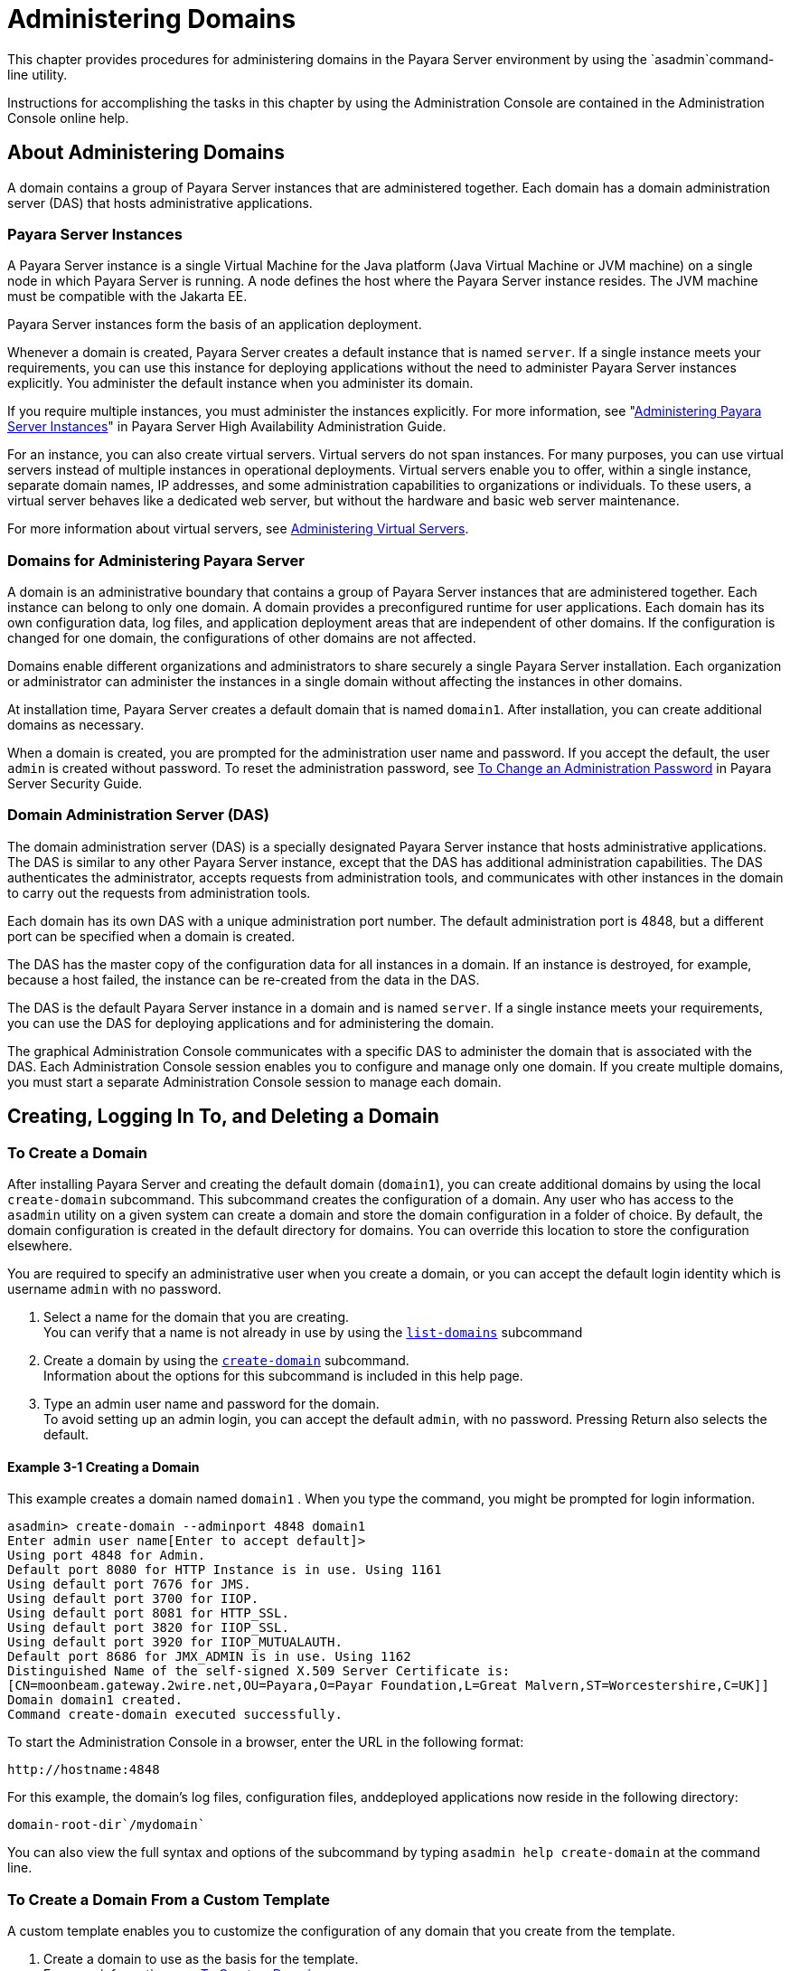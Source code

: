 [[administering-domains]]
= Administering Domains

This chapter provides procedures for administering domains in the Payara Server environment by using the `asadmin`command-line utility.

Instructions for accomplishing the tasks in this chapter by using the Administration Console are contained in the Administration Console online help.

[[about-administering-domains]]
== About Administering Domains

A domain contains a group of Payara Server instances that are administered together. Each domain has a domain administration server (DAS) that hosts administrative applications.

[[payara-server-instances]]
=== Payara Server Instances

A Payara Server instance is a single Virtual Machine for the Java platform (Java Virtual Machine or JVM machine) on a single node in which
Payara Server is running. A node defines the host where the Payara Server instance resides. The JVM machine must be compatible with the Jakarta EE.

Payara Server instances form the basis of an application deployment.

Whenever a domain is created, Payara Server creates a default instance that is named `server`. If a single instance meets your requirements,
you can use this instance for deploying applications without the need to administer Payara Server instances explicitly.
You administer the default instance when you administer its domain.

If you require multiple instances, you must administer the instances explicitly. For more information, see
"xref:docs:ha-administration-guide:instances.adoc#administering-payara-server-instances[Administering Payara Server Instances]" in
Payara Server High Availability Administration Guide.

For an instance, you can also create virtual servers. Virtual servers do not span instances. For many purposes, you can use virtual servers
instead of multiple instances in operational deployments. Virtual servers enable you to offer, within a single instance, separate domain
names, IP addresses, and some administration capabilities to organizations or individuals. To these users, a virtual server behaves
like a dedicated web server, but without the hardware and basic web server maintenance.

For more information about virtual servers, see xref:docs:administration-guide:http_https.adoc#administering-virtual-servers[Administering Virtual Servers].

[[domains-for-administering-payara-server]]
=== Domains for Administering Payara Server

A domain is an administrative boundary that contains a group of Payara Server instances that are administered together. Each instance
can belong to only one domain. A domain provides a preconfigured runtime for user applications. Each domain has its own configuration data, log
files, and application deployment areas that are independent of other domains. If the configuration is changed for one domain, the
configurations of other domains are not affected.

Domains enable different organizations and administrators to share securely a single Payara Server installation. Each organization or
administrator can administer the instances in a single domain without affecting the instances in other domains.

At installation time, Payara Server creates a default domain that is named `domain1`. After installation, you can create additional domains as necessary.

When a domain is created, you are prompted for the administration user name and password. If you accept the default, the user `admin` is
created without password. To reset the administration password,
see xref:docs:security-guide:system-security.adoc#to-change-an-administration-password[To Change an Administration Password] in Payara Server Security Guide.

[[domain-administration-server-das]]
=== Domain Administration Server (DAS)

The domain administration server (DAS) is a specially designated Payara Server instance that hosts administrative applications. The
DAS is similar to any other Payara Server instance, except that the DAS has additional administration capabilities. The DAS authenticates
the administrator, accepts requests from administration tools, and communicates with other instances in the domain to carry out the
requests from administration tools.

Each domain has its own DAS with a unique administration port number. The default administration port is 4848, but a different port can be
specified when a domain is created.

The DAS has the master copy of the configuration data for all instances in a domain. If an instance is destroyed, for example, because a host
failed, the instance can be re-created from the data in the DAS.

The DAS is the default Payara Server instance in a domain and is named `server`. If a single instance meets your requirements, you can
use the DAS for deploying applications and for administering the domain.

The graphical Administration Console communicates with a specific DAS to administer the domain that is associated with the DAS. Each
Administration Console session enables you to configure and manage only one domain. If you create multiple domains, you must start a separate
Administration Console session to manage each domain.

[[creating-logging-in-to-and-deleting-a-domain]]
== Creating, Logging In To, and Deleting a Domain

[[to-create-a-domain]]
=== To Create a Domain

After installing Payara Server and creating the default domain (`domain1`), you can create additional domains by using the local
`create-domain` subcommand. This subcommand creates the configuration of a domain. Any user who has access to the `asadmin` utility on a given
system can create a domain and store the domain configuration in a folder of choice. By default, the domain configuration is created in the
default directory for domains. You can override this location to store the configuration elsewhere.

You are required to specify an administrative user when you create a domain, or you can accept the default login identity which is username
`admin` with no password.

. Select a name for the domain that you are creating. +
You can verify that a name is not already in use by using the xref:docs:reference-manual:list-domains.adoc[`list-domains`] subcommand
. Create a domain by using the xref:docs:reference-manual:create-domain.adoc[`create-domain`] subcommand. +
Information about the options for this subcommand is included in this help page.
. Type an admin user name and password for the domain. +
To avoid setting up an admin login, you can accept the default `admin`, with no password. Pressing Return also selects the default.

[[example-to-create-a-domain]]
==== Example 3-1 Creating a Domain

This example creates a domain named `domain1` . When you type the command, you might be prompted for login information.

[source,shell]
----
asadmin> create-domain --adminport 4848 domain1
Enter admin user name[Enter to accept default]>
Using port 4848 for Admin.
Default port 8080 for HTTP Instance is in use. Using 1161
Using default port 7676 for JMS.
Using default port 3700 for IIOP.
Using default port 8081 for HTTP_SSL.
Using default port 3820 for IIOP_SSL.
Using default port 3920 for IIOP_MUTUALAUTH.
Default port 8686 for JMX_ADMIN is in use. Using 1162
Distinguished Name of the self-signed X.509 Server Certificate is:
[CN=moonbeam.gateway.2wire.net,OU=Payara,O=Payar Foundation,L=Great Malvern,ST=Worcestershire,C=UK]]
Domain domain1 created.
Command create-domain executed successfully.
----

To start the Administration Console in a browser, enter the URL in the following format:

[source,text]
----
http://hostname:4848
----

For this example, the domain's log files, configuration files, anddeployed applications now reside in the following directory:

[source,text]
----
domain-root-dir`/mydomain`
----

You can also view the full syntax and options of the subcommand by typing `asadmin help create-domain` at the command line.

[[to-create-a-domain-from-a-custom-template]]
=== To Create a Domain From a Custom Template

A custom template enables you to customize the configuration of any domain that you create from the template.

. Create a domain to use as the basis for the template. +
For more information, see xref:docs:administration-guide:domains.adoc#to-create-a-domain[To Create a Domain].
. Use the `asadmin` utility or the Administration Console to configure the domain. +
Your configuration changes will be included in the template that you create from the domain.
. Copy the domain's `domain.xml` file under a new name to the as-install`/lib/templates` directory. +
A domain's `domain.xml` file is located in the domain-dir`/config` directory.
. In a plain text editor, edit the file that you copied to replace with tokens values that are to be substituted when a domain is created. +
Each token is identified as `token-name` where token-name is one of the following names:
`ADMIN_PORT`::
  Represents the port number of the HTTP port or the HTTPS port for administration. This token is replaced with one of the following
  values in the command to create a domain from the template: +
  * The value of the `--adminport` option
  * The value of the `domain.adminPort` property
`CONFIG_MODEL_NAME`::
  Represents the name of the configuration that is created for the domain that is being created. This token is replaced with the string `server-config`.
`DOMAIN_NAME`::
  Represents the name of the domain that is being created. This token is replaced with the operand of `create-domain` subcommand.
`HOST_NAME`::
  Represents the name of the host on which the domain is being created. This token is replaced with the fully qualified host name of the host
  where the domain is being created.
`HTTP_PORT`::
  Represents the port number of the port that is used to listen for HTTP requests. This token is replaced with one of the following values in
  the command to create a domain from the template: +
  * The value of the `--instanceport` option
  * A value that the `create-domain` subcommand calculates from the value of the `--portbase` option
  * The value of the `domain.instancePort` property
`HTTP_SSL_PORT`::
  Represents the port number of the port that is used to listen for secure HTTP requests. This token is replaced with one of the following
  values in the command to create a domain from the template: +
  * A value that the `create-domain` subcommand calculates from the value of the `--portbase` option
  * The value of the `http.ssl.port` property
`JAVA_DEBUGGER_PORT`::
  Represents the port number of the port that is used for connections to the
  http://docs.oracle.com/javase/8/docs/technotes/guides/jpda/architecture.html[Java Platform Debugger Architecture (JPDA)] debugger. This token is
  replaced with one of the following values in the command to create a domain from the template: +
  * A value that the `create-domain` subcommand calculates from the value of the `--portbase` option
  * The value of the `java.debugger.port` property
`JMS_PROVIDER_PORT`::
  Represents the port number for the Java Message Service provider. This token is replaced with one of the following values in the command to
  create a domain from the template: +
  * A value that the `create-domain` subcommand calculates from the value of the `--portbase` option
  * The value of the `jms.port` property
`JMX_SYSTEM_CONNECTOR_PORT`::
  Represents the port number on which the JMX connector listens. This token is replaced with one of the following values in the command to
  create a domain from the template: +
  * A value that the `create-domain` subcommand calculates from the value of the `--portbase` option
  * The value of the `domain.jmxPort` property
`ORB_LISTENER_PORT`::
  Represents the port number of the port that is used for IIOP connections. This token is replaced with one of the following values
  in the command to create a domain from the template: +
  * A value that the `create-domain` subcommand calculates from the value of the `--portbase` option
  * The value of the `orb.listener.port` property
`ORB_MUTUALAUTH_PORT`::
  Represents the port number of the port that is used for secure IIOP connections with client authentication. This token is replaced with
  one of the following values in the command to create a domain from the template: +
  * A value that the `create-domain` subcommand calculates from the value of the `--portbase` option
  * The value of the `orb.mutualauth.port` property
`ORB_SSL_PORT`::
  Represents the port number of the port that is used for secure IIOP connections. This token is replaced with one of the following values
  in the command to create a domain from the template: +
  * A value that the `create-domain` subcommand calculates from the value of the `--portbase` option
  * The value of the `orb.ssl.port` property
`OSGI_SHELL_TELNET_PORT`::
  Represents the port number of the port that is used for connections to the
  http://felix.apache.org/documentation/subprojects/apache-felix-remote-shell.html[Apache Felix Remote Shell] . This shell uses the Felix shell service to
  interact with the OSGi module management subsystem. This token is replaced with one of the following values in the command to create a
  domain from the template: +
  * A value that the `create-domain` subcommand calculates from the value of the `--portbase` option
  * The value of the `osgi.shell.telnet.port` property
`SERVER_ID`::
  Represents the name of the DAS for the domain that is being created. This token is replaced with the string `server`. +
. Create the domain that you want to be based on a custom template. +
In the command to create the domain, pass the name of file that you edited in the previous step as the `--template` option of the
xref:docs:reference-manual:create-domain.adoc[`create-domain`] subcommand.
. Before starting the domain, verify that the domain's `domain.xml` file is valid. +
Use the xref:docs:reference-manual:verify-domain-xml.adoc[`verify-domain-xml`] subcommand for this purpose. +
Information about the options for this subcommand is included in the subcommand's help page.

TIP: For information about how these tokens are used in the default template, examine the `as-install/lib/templates/domain.xml` file.

*See Also*

* xref:docs:administration-guide:domains.adoc#to-create-a-domain[`To Create a Domain`]
* xref:docs:reference-manual:create-domain.adoc[`create-domain`]
* xref:docs:reference-manual:verify-domain-xml.adoc[`verify-domain-xml`]

You can also view the full syntax and options of the subcommands by typing the following commands at the command line.

* `asadmin help create-domain`
* `asadmin help verify-domain-xml`

[[to-list-domains]]
=== To List Domains

Use the `list-domains` subcommand to display a list of domains and their statuses. If the domain directory is not specified, the contents of the
domain-root-dir, the default for which is as-install`/domains`, is listed. If there is more than one domain, the domain name must be specified.

To list domains that were created in other directories, specify the `--domaindir` option.

List domains by using the xref:docs:reference-manual:list-domains.adoc[`list-domains`] subcommand.

[[example-to-list-domains]]
==== Example 3-2 Listing Domains

This example lists the domains in the default domain root directory:

[source,shell]
----
asadmin> list-domains
Name: domain1 Status: Running
Name: domain4 Status: Not Running
Name: domain6 Status: Not Running
Command list-domains executed successfully.
----

You can also view the full syntax and options of the subcommand by typing `asadmin help list-domain` at the command line.

[[to-log-in-to-a-domain]]
=== To Log In to a Domain

All remote subcommands require that credentials be specified in terms of an administration user name and its password. By default, the domain is
created with an identity that allows an `asadmin` user to perform administrative operations when no identity is explicitly or implicitly specified.

The default identity is in the form of a user whose name is `admin` and has no password. If you specify no user name on the command line or on
prompt, and specify no password in the `--passwordfile` option or on prompt, and you have never logged in to a domain using either the
`login` subcommand or the `create-domain` subcommand with the `--savelogin` option, then the `asadmin` utility will attempt to perform
a given administrative operation without specifying any identity.

A server (domain) allows administrative operations to be run using this default identity if the following conditions are true:

* The server (domain) uses file realm for authentication of administrative users. +
If this condition is not true, you will need to specify the user name and password.
* The file realm has one and only one user (what the user name is does not matter). +
If this condition is not true, you will also need to specify the user name.
* That one user has no password. +
If this condition is not true, you will need to specify the password.

By default, all of these conditions are true, unless you have created the domain with a specific user name and password. Thus, by default, the
only administrative user is `admin` with no password.

Use the `login` subcommand in local mode to authenticate yourself (log in to) a specific domain. After such login, you do not need to specify
the administration user or password for subsequent operations on the domain. The `login` subcommand can only be used to specify the
administration password. For other passwords that remote subcommands require, use the `--passwordfile` option, or specify the password at the
command prompt. You are always prompted for the administration user name and password.

There is no logout subcommand. If you want to log in to another domain, invoke `asadmin login` with new values for `--host` and `--port`.

. Determine the name of the domain that you are logging in to. +
To list the existing domains:
+
[source,shell]
----
asadmin list-domains
----
. Log in to the domain by using the xref:docs:administration-guide:asadmin-subcommands.adoc#domain-subcommands[`login`] command.

[[example-to-log-in-to-a-domain]]
==== Example 3-3 Logging In To a Domain on a Remote Machine

This example logs into a domain located on another machine. Options are specified before the `login` subcommand.

[source,shell]
----
asadmin> --host foo --port 8282 login
Please enter the admin user name>admin Please enter the admin password> 
Trying to authenticate for administration of server at host [foo] and port [8282] ... 
Login information relevant to admin user name [admin] 
for host [foo] and admin port [8282] stored at [/.asadminpass] successfully. 
Make sure that this file remains protected. Information stored in this
file will be used by asadmin commands to manage associated domain.
----

[[example-to-log-in-to-a-domain-default-port]]
==== Example 3-4 Logging In to a Domain on the Default Port of Localhost

This example logs into a domain on `myhost` on the default port. Options are specified before the login subcommand.

[source,shell]
----
asadmin> --host myhost login 
Please enter the admin user name>admin
Please enter the admin password> 
Trying to authenticate for administration of server at host [myhost] and port [4848] ... 
An entry for login exists for host [myhost] and port [4848], probably from 
an earlier login operation. 
Do you want to overwrite this entry (y/n)?y 
Login information relevant to admin user name [admin] for host [myhost] 
and admin port [4848] stored at [/home/joe/.asadminpass] successfully. 
Make sure that this file remains protected. Information stored in this file will be used by 
asadmin commands to manage associated domain.
----

You can also view the full syntax and options of the subcommand by typing `asadmin help login` at the command line. For additional
information about passwords, see xref:docs:security-guide:system-security.adoc#administering-passwords[Administering Passwords] in Payara Server Security Guide.

[[to-delete-a-domain]]
=== To Delete a Domain

Use the `delete-domain` subcommand to delete an existing domain from a server. Only the root user or the operating system user who is
authorized to administer the domain can run this subcommand.

*Before You Begin*

A domain must be stopped before it can be deleted.

. List domains by using the xref:docs:reference-manual:list-domains.adoc[`list-domains`] subcommand.
. If necessary, notify domain users that the domain is being deleted.
. Ensure that the domain you want to delete is stopped. +
If needed, see xref:administration-guide:domains.adoc#to-stop-a-domain[To Stop a Domain].
. Delete the domain by using the xref:reference-manual:delete-domain.adoc[`delete-domain`] subcommand.

[[example-to-delete-a-domain]]
==== Example 3-5 Deleting a Domain

This example deletes a domain named `domain1` from the location specified.

[source,shell]
----
asadmin> delete-domain --domaindir ..\domains domain1
Domain domain1 deleted.
Command delete-domain executed successfully.
----

You can also view the full syntax and options of the subcommand by typing `asadmin help delete-domain` at the command line.

[[starting-and-stopping-a-domain]]
== Starting and Stopping a Domain

[[to-start-a-domain]]
=== To Start a Domain

When you start a domain or server, the domain administration server (DAS) is started. After startup, the DAS runs constantly, listening for
and accepting requests.

If the domain directory is not specified, the domain in the default domain root directory is started. If there are two or more domains, the
`domain_name` operand must be specified. Each domain must be started separately.

This subcommand is supported in local mode only.

Start a domain by using the xref:docs:reference-manual:start-domain.adoc[`start-domain`] subcommand.

[[example-to-start-a-domain]]
==== Example 3-6 Starting a Domain

This example starts `domain2` in the default domain directory.

[source,shell]
----
asadmin> start-domain domain2
----

If there is only one domain, you can omit the domain name. If you do not include the password, you might be prompted to supply it.

[source,shell]
----
Name of the domain started: [domain1] and its location: 
[C:\prelude\v3_prelude_release\distributions\web\target\glassfish
domains\domain1].
Admin port for the domain: [4848].
----

You can also view the full syntax and options of the subcommand by typing `asadmin help start-domain` at the command line.

[[to-stop-a-domain]]
=== To Stop a Domain

Stopping a domain or server shuts down its domain administration server (DAS). When stopping a domain, the DAS stops accepting new connections
and then waits for all outstanding connections to complete. This shutdown process takes a few seconds. While the domain is stopped, the
Administration Console and most of the `asadmin` subcommands cannot be used. This subcommand is particularly useful in stopping a runaway
server. For more controlled situations, you can use the xref:docs:reference-manual:restart-domain.adoc[`restart-domain`] subcommand.


. If necessary, notify users that you are going to stop the domain.
. Stop the domain by using the xref:docs:reference-manual:stop-domain.adoc[`stop-domain`] subcommand.

[[example-to-stop-a-domain]]
==== Example 3-7 Stopping a Domain (or Server)

This example stops `domain1` in the default directory, where `domain1` is the only domain present in the directory.

[source,shell]
----
asadmin> stop-domain
Waiting for the domain to stop ...........
Command stop-domain executed successfully.
----

You can also view the full syntax and options of the subcommand by typing `asadmin help stop-domain` at the command line.

[[to-restart-a-domain]]
=== To Restart a Domain

Use the `restart-domain` subcommand in remote mode to restart the Domain Administration Server (DAS) of the specified host. When restarting a
domain, the DAS stops accepting new connections and then waits for all outstanding connections to complete. This shutdown process takes a few
seconds. Until the domain has restarted, the Administration Console and most of the `asadmin` subcommands cannot be used.

This subcommand is particularly useful for environments where the server machine is secured and difficult to get to. With the right credentials,
you can restart the server from a remote location as well as from the same machine.

If the server will not restart, use the xref:docs:reference-manual:stop-domain.adoc[`stop-domain`]
subcommand followed by the xref:docs:reference-manual:start-domain.adoc[`start-domain`] subcommand.

. Ensure that the server is running. +
Remote subcommands require a running server.
. Restart the domain by using the xref:docs:reference-manual:restart-domain.adoc[`restart-domain`] subcommand.

[[example-to-restart-a-domain]]
==== Example 3-8 Restarting a Domain (or Server)

This example restarts `mydoimain4` in the default directory.

[source,shell]
----
asadmin> restart-domain mydomain4
Waiting for the domain to restart ...........
Command restart-domain executed successfully.
----

[[example-to-restart-a-domain-in-browser]]
==== Example 3-9 Restarting a Domain in a Browser

This example invokes the `restart-domain` subcommand in a browser.

[source,text]
----
http://yourhost:4848/__asadmin/restart-domain
----

You can also view the full syntax and options of the subcommand by typing `asadmin help restart-domain` at the command line.

[[configuring-a-das-or-a-payara-server-instance-for-automatic-restart]]
== Configuring a DAS or a Payara Server Instance for Automatic Restart

Use the `create-service` subcommand in local mode to configure your system to automatically restart a domain administration server (DAS) or
a Payara Server instance. Payara Server enables you to configure a DAS or an instance for automatic restart on the following operating systems:

* Windows
* Linux
* Oracle Solaris

To ensure that automatic restart functions correctly on Windows, you must prevent service shutdown when a user logs out.

[[to-configure-a-das-or-an-instance-for-automatic-restart-on-windows]]
=== To Configure a DAS or an Instance for Automatic Restart on Windows

On Windows systems, the `create-service` subcommand creates a Windows service to represent the DAS or instance. The service is created in the
disabled state. After this subcommand creates the service, you must use the Windows Services Manager or the Windows Services Wrapper to start,
stop, uninstall, or install the service. To administer the service from the Windows command line, use the `sc.exe` tool.

This subcommand must be run as the OS-level administrator user.

. Create the service by using the xref:docs:reference-manual:create-service.adoc[`create-service`] subcommand.
. After the service is created, start the service by using the Windows Services Manager or the Windows Services Wrapper. +
For example, to start the service for the default domain by using the `sc.exe` tool, type:
+
[source,shell]
----
C:\> sc start domain1
----

If you are using the `sc.exe` tool to administer the service, use the
tool as follows:

* To obtain information about the service, use the `sc query` command.
* To stop the service, use the `sc stop` command.
* To uninstall the service, use the `sc delete` command.

[[example-to-configure-a-das-or-an-instance-for-automatic-restart-on-windows]]
==== Example 3-10 Creating a Service to Restart a DAS Automatically on Windows

This example creates a service for the default domain on a system that is running Windows.
////
TODO - Check If create-service gives "Display Name of the service:domain1 GlassFish Servers"
////
[source,shell]
----
asadmin> create-service
Found the Windows Service and successfully uninstalled it.
The Windows Service was created successfully.  It is ready to be started.  Here are 
the details:
ID of the service: domain1
Display Name of the service:domain1 GlassFish Server
Domain Directory: C:\glassfishv3\glassfish\domains\domain1
Configuration file for Windows Services Wrapper: C:\glassfishv3\glassfish\domains\
domain1\bin\domain1Service.xml
The service can be controlled using the Windows Services Manager or you can use the
Windows Services Wrapper instead:
Start Command:  C:\glassfishv3\glassfish\domains\domain1\bin\domain1Service.exe  start
Stop Command:   C:\glassfishv3\glassfish\domains\domain1\bin\domain1Service.exe  stop
Uninstall Command:  C:\glassfishv3\glassfish\domains\domain1\bin\domain1Service.exe
uninstall
Install Command:  C:\glassfishv3\glassfish\domains\domain1\bin\domain1Service.exe
install

This message is also available in a file named PlatformServices.log in the domain's 
root directory
Command create-service executed successfully.
----

[[example-query-the-service-for-automatic-restart-on-windows]]
==== Example 3-11 Querying the Service to Restart a DAS Automatically on Windows

This obtains information about the service for the default domain on a system that is running Windows.

[source,shell]
----
C:\> sc query domain1

SERVICE_NAME: domain1
        TYPE               : 10  WIN32_OWN_PROCESS
        STATE              : 1  STOPPED
        WIN32_EXIT_CODE    : 1077  (0x435)
        SERVICE_EXIT_CODE  : 0  (0x0)
        CHECKPOINT         : 0x0
        WAIT_HINT          : 0x0
----

[[to-configure-a-das-or-an-instance-for-automatic-restart-on-linux]]
=== To Configure a DAS or an Instance for Automatic Restart on Linux

On Linux systems, the `create-service` subcommand creates a System-V-style initialization script
`/etc/init.d/GlassFish_`domain-or-instance-name and installs a link to this script in any `/etc/rc`N`.d` directory that is present, where N is
`0`, `1`, `2`, `3`, `4`, `5`, `6`, and `S`. After this subcommand creates the script, you must use this script to start, stop, or restart
the domain or instance.

The script automatically restarts the domain or instance only during a reboot. If the domain or instance is stopped, but the host remains
running, the domain or instance is not restarted automatically. To restart the domain or instance, you must run the script manually.

You might no longer require the domain or instance to be automatically restarted during a reboot. In this situation, use the operating system
to delete the initialization script and the link to the script that the `create-service` subcommand creates.

The `create-service` subcommand must be run as the OS-level root user.

Create the service by using the xref:docs:reference-manual:create-service.adoc[`create-service`] subcommand.

[[example-to-configure-a-das-or-an-instance-for-automatic-restart-on-linux]]
==== Example 3-12 Creating a Service to Restart a DAS Automatically on Linux

This example creates a service for the default domain on a system that is running Linux.

[source,shell]
----
asadmin> create-service
Found the Linux Service and successfully uninstalled it.
The Service was created successfully. Here are the details:
Name of the service:domain1
Type of the service:Domain
Configuration location of the service:/etc/init.d/GlassFish_domain1
User account that will run the service: root
You have created the service but you need to start it yourself.
Here are the most typical Linux commands of interest:

* /etc/init.d/GlassFish_domain1 start
* /etc/init.d/GlassFish_domain1 stop
* /etc/init.d/GlassFish_domain1 restart

For your convenience this message has also been saved to this file: 
/export/glassfish3/glassfish/domains/domain1/PlatformServices.log
Command create-service executed successfully.
----

[[to-configure-a-das-or-an-instance-for-automatic-restart-on-oracle-solaris]]
=== To Configure a DAS or an Instance for Automatic Restart on Oracle Solaris

On Oracle Solaris systems, the `create-service` subcommand creates an Oracle Solaris Service Management Facility (SMF) service that restarts a
DAS or an instance. The service grants to the process the privileges of the user that runs the process. When you create an SMF service, the
default user is the superuser. If you require a different user to run the process, specify the user in `method_credential`.

If your process is to bind to a privileged port of Oracle Solaris, the process requires the `net_privaddr` privilege. The privileged ports of
the Oracle Solaris operating system have port numbers less than 1024.

To determine if a user has the `net_privaddr` privilege, log in as that user and type the command `ppriv -l | grep net_privaddr`.

After you create and enable the SMF service, if the domain or instance is stopped, SMF restarts it.

*Before You Begin*

To run the `create-service` subcommand, you must have `solaris.smf.*` authorization. For information about how to set the authorizations, see
the http://www.oracle.com/pls/topic/lookup?ctx=E18752&id=REFMAN1Museradd-1m[`useradd] man page and the
http://www.oracle.com/pls/topic/lookup?ctx=E18752&id=REFMAN1Musermod-1m[`usermod`] man page. You must also have write permission in the directory tree:
`/var/svc/manifest/application/SUNWappserver`. Usually, the superuser has both of these permissions. Additionally, Oracle Solaris
administration commands such as http://www.oracle.com/pls/topic/lookup?ctx=E18752&id=REFMAN1Msvccfg-1m[`svccfg`],
http://www.oracle.com/pls/topic/lookup?ctx=E18752&id=REFMAN1svcs-1[`svcs`], and
http://www.oracle.com/pls/topic/lookup?ctx=E18752&id=REFMAN1auths-1[`auths`] must be available in the PATH.

If a particular Payara Server domain or instance should not have default user privileges, modify the manifest of the service and reimport the service.

. Create the service by using the xref:docs:reference-manual:create-service.adoc[`create-service`] subcommand.
. After the service is created, enable the service by using the `svacdm enable` command. +
For example, to enable the SMF service for the default domain, type:
+
[source,shell]
----
svacdm enable /appserver/domains/domain1
----

[[example-to-configure-a-das-or-an-instance-for-automatic-restart-on-oracle-solaris]]
==== Example  3-13 Creating a Service to Restart a Domain Automatically on Oracle Solaris

This example creates a service for the default domain on a system that is running Oracle Solaris.

[source,shell]
----
asadmin> create-service
The Service was created successfully. Here are the details:
Name of the service:application/GlassFish/domain1
Type of the service:Domain
Configuration location of the service:/home/gfuser/glassfish-installations
/glassfishv3/glassfish/domains
Manifest file location on the system:/var/svc/manifest/application
/GlassFish/domain1_home_gfuser_glassfish-installations_glassfishv3
_glassfish_domains/Domain-service-smf.xml.
You have created the service but you need to start it yourself.
Here are the most typical Solaris commands of interest:
* /usr/bin/svcs -a | grep domain1 // status
* /usr/sbin/svcadm enable domain1 // start
* /usr/sbin/svcadm disable domain1 // stop
* /usr/sbin/svccfg delete domain1 // uninstall
Command create-service executed successfully
----

For information about administering the service, see the following Oracle Solaris documentation:

* http://www.oracle.com/pls/topic/lookup?ctx=E18752&id=SYSADV1hbrunlevels-25516[Managing Services (Overview)] in System Administration Guide: Basic Administration
* http://www.oracle.com/pls/topic/lookup?ctx=E18752&id=SYSADV1faauf[Managing Services (Tasks)] in System Administration Guide: Basic Administration
* http://www.oracle.com/pls/topic/lookup?ctx=E18752&id=REFMAN1auths-1[`auths`]
* http://www.oracle.com/pls/topic/lookup?ctx=E18752&id=REFMAN1svcs-1[`svcs`]
* http://www.oracle.com/pls/topic/lookup?ctx=E18752&id=REFMAN1Msvcadm-1m[`svcadm`]
* http://www.oracle.com/pls/topic/lookup?ctx=E18752&id=REFMAN1Msvccfg-1m[`svccfg`]
* http://www.oracle.com/pls/topic/lookup?ctx=E18752&id=REFMAN1Museradd-1m[`useradd`]
* http://www.oracle.com/pls/topic/lookup?ctx=E18752&id=REFMAN1Musermod-1m[`usermod`]
* http://www.oracle.com/pls/topic/lookup?ctx=E18752&id=REFMAN5rbac-5[`rbac`]
* http://www.oracle.com/pls/topic/lookup?ctx=E18752&id=REFMAN5smf-security-5[`smf_security`]

[[to-prevent-service-shutdown-when-a-user-logs-out-on-windows]]
=== To Prevent Service Shutdown When a User Logs Out on Windows

By default, the Java Virtual Machine (VM) receives signals from Windows that indicate that Windows is shutting down, or that a user is logging
out of Windows, which causes the system to shut itself down cleanly. This behavior causes the Payara Server service to shut down. To
prevent the service from shutting down when a user logs out, you must set the `-Xrs` Java VM option.

. Ensure that the DAS is running.
. Set the `-Xrs` Java VM option for the DAS. +
Use the xref:docs:reference-manual:create-jvm-options.adoc[`create-jvm-options`] subcommand for this purpose.
+
[source,shell]
----
asadmin> create-jvm-options -Xrs
----
. Set the `-Xrs` Java VM option for the Java VM within which the
`asadmin` utility runs. +
To set this option, edit the `asadmin.bat` file to add the `-Xrs` option to the line that runs the `admin-cli.jar` file.
. In the as-install`\bin\asadmin.bat` file, edit the line to read as follows:
+
[source,text]
----
%JAVA% -Xrs -jar "%~dp0..\modules\admin-cli.jar" %*
----
. In the as-install-parent`\bin\asadmin.bat` file, edit the line to read as follows:
+
[source,text]
----
%JAVA% -Xrs -jar "%~dp0..\glassfish\modules\admin-cli.jar" %*
----
. If the Payara Server service is running, restart the service for your changes to take effect.

[[backing-up-and-restoring-a-domain]]
=== Backing Up and Restoring a Domain

[[to-back-up-a-domain]]
=== To Back Up a Domain

Use the `backup-domain` subcommand in local mode to make a backup of a specified domain.

When you use the `backup-domain` subcommand, Payara Server creates a ZIP file backup of all the files and subdirectories in the domain's
directory, domain-root-dir`/`domain-dir, except for the `backups` subdirectory.

The `backup-domain` subcommand provides several options to meet particular needs, including:

* `--backupdir` to specify a directory in which to store the backup instead of the default domain-root-dir`/`domain-dir`/backups`.
* `--description` to provide a description of the backup to be stored in the backup itself.

. Ensure that the domain is stopped . +
The `backup-domain` subcommand operates only when the domain is stopped.
. Back up the domain by using the xref:docs:reference-manual:backup-domain.adoc[`backup-domain`] subcommand.
. Restore the domain to its previous state, if necessary. +
Start or resume the domain.

[[example-to-back-up-a-domain]]
==== Example 3-14 Backing Up the Default Domain

This example makes a backup of the default domain, `domain1`, storing the backup file in `/net/backups.example.com/glassfish`:

[source,shell]
----
asadmin> backup-domain --backupdir /net/backups.example.com/glassfish domain1
Backed up domain1 at Mon Jan 17 08:16:22 PST 2011.
Command backup-domain executed successfully
----

You can also view the full syntax and options of the subcommand by typing `asadmin help backup-domain` at the command line.

[[to-restore-a-domain]]
=== To Restore a Domain

Use the `restore-domain` subcommand in local mode to use a backup file to restore the files and subdirectories in a specified domain's directory.

The `restore-domain` subcommand can use backup files created by the `backup-domain` subcommand and by automatic backup configurations, both
full backups and configuration-only backups. Automatic backup configurations are available only in Payara Server.

. If necessary, notify domain users that the domain is being restored from backup.
. Ensure that the domain is stopped. +
The `restore-domain` subcommand operates only when the domain is stopped. +
To determine whether the domain is running, use the xref:docs:reference-manual:list-domains.adoc[`list-domains`] subcommand, as described in
xref:docs:administration-guide:domains.adoc#to-list-domains[To List Domains]. +
To stop the domain, use the xref:docs:reference-manual:stop-domain.adoc[`stop-domain`] subcommand
as described in xref:docs:administration-guide:domains.adoc#to-stop-a-domain[To Stop a Domain].
. Restore backup files for a domain by using the xref:docs:reference-manual:restore-domain.adoc[`restore-domain`] subcommand.
. Verify that the restore has succeeded.
. If necessary, notify users that the domain has been restored and is available.

[[example-to-restore-a-domain]]
==== Example 3-15 Restoring the Default Domain

This example restores files for the default domain, `domain1`, from the most recent backup stored in a specified backup directory:

[source,shell]
----
asadmin> restore-domain --backupdir /net/backups.example.com/glassfish domain1
Restored the domain (domain1) to /home/user1/glassfish3/glassfish/domains/domain1
Command restore-domain executed successfully.
----

You can also view the full syntax and options of the subcommand by typing `asadmin restore-domain --help` at the command line.

[[to-list-domain-backups]]
=== To List Domain Backups

Use the `list-backups` subcommand in local mode to display information about backups of a specified domain stored in a specified backup directory.

The `list-backups` subcommand provides several options to meet particular needs, including `--backupdir` to specify a directory where
backups are stored instead of the default domain-dir`/backups`.

List backups by using the `list-backups` subcommand.

[[example-to-list-domain-backups]]
==== Example 3-16 Listing Backups of the Default Domain

This example lists the backups of the default domain, `domain1`, that are stored in the `/net/backups.example.com/glassfish` directory:

[source,shell]
----
asadmin> list-backups --backupdir /net/backups.example.com/glassfish domain1
CONFIG        USER   BACKUP DATE                   FILENAME
              user1  Mon Jan 17 08:16:22 PST 2011  domain1_2011_01_17_v00001.zip
monthly-full  user1  Wed Dec 01 00:00:00 PST 2010  domain1_2010_12_01_v00001.zip
monthly-full  user1  Sat Jan 01 00:00:03 PST 2011  domain1_2011_01_01_v00001.zip
monthly-full  user1  Tue Feb 01 00:00:01 PST 2011  domain1_2011_02_01_v00001.zip
Command list-backups executed successfully.
----

Note that this listing includes backups created automatically by a backup configuration. This feature is available only in Payara Server.


You can also view the full syntax and options of the subcommand by typing `asadmin help list-backups` at the command line.

[[re-creating-the-domain-administration-server-das]]
== Re-Creating the Domain Administration Server (DAS)

For mirroring purposes, and to provide a working copy of the DAS, you must have:

* One host (olddashost) that contains the original DAS.
* A second host (apphost) that contains a cluster with server instances
running applications and catering to clients. The cluster is configured using the DAS on the first host.
* A third host (newdashost) where the DAS needs to be re-created in a
situation where the first host crashes or is being taken out of service.

NOTE: You must maintain a backup of the DAS from the first host using the xref:docs:reference-manual:backup-domain.adoc[`backup-domain`] subcommand as described in
xref:docs:administration-guide:domains.adoc#to-back-up-a-domain[To Back Up a Domain]. You can automatically maintain a
backup of the DAS using the automatic backups feature of Payara Server.

NOTE: Payara Server includes `asadmin` subcommands that simplify this procedure. If you are using Payara Server, see
xref:docs:administration-guide:domains.adoc#to-migrate-the-das[To Migrate the DAS].

[[to-migrate-the-das]]
=== To Migrate the DAS

The following steps are required to migrate the DAS from the first host (olddashost) to the third host (newdashost).

. Install Payara Server on newdashost just as it was installed on olddashost. +
This is required so that the DAS can be properly restored on newdashost without causing path conflicts.
. Use the `restore-domain` subcommand to restore the latest backup file onto newdashost. +
For example:
+
[source,shell]
----
asadmin> restore-domain --backupdir /net/backups.example.com/glassfish
----
This example assumes that backups are stored in a network-accessible location. If this is not the case, manually copy the latest backup file
from offline storage to a directory on newdashost. +
You can backup any domain. However, while re-creating the domain, the domain name should be same as the original.
. Stop the domain on olddashost, if it is running.
. Start the domain on newdashost by using the xref:docs:reference-manual:start-domain.adoc[`start-domain`] subcommand. +
For example:
+
[source,shell]
----
asadmin> start-domain domain1
----
. If the domain on olddashost was centrally administered, set up centralized administration on newdashost. +
See xref:docs:ha-administration-guide:ssh-setup.adoc#enabling-centralized-administration-of-payara-server-instances[Enabling Centralized Administration of Payara Server Instances] in Payara Server High Availability Administration Guide for instructions.
. Verify that instances on other hosts are visible to the new DAS on newdashost:
+
[source,shell]
----
asadmin> list-instances --long
----
. Change the DAS host values for properties under the node on apphost. +
In the file as-install`/nodes/`node-name`/agent/config/das.properties`file, change the `agent.das.host` property value to refer to newdashost instead of olddasnost.
. Use the new DAS to restart clusters and standalone instances on apphost:
+
Restarting the clustered and standalone instances on apphost triggers their recognition of the new DAS on newdashost.

..  Use the `list-clusters` subcommand to list the clusters in the domain.
..  Use the `stop-cluster` subcommand to stop each cluster.
..  Use the `list-instances` subcommand to list the instances in the domain.
..  Use the `restart-instance` subcommand to restart each standalone instance.
..  Use the `start-cluster` subcommand to start each cluster. +
If the domain does not use centralized administration, use the `start-local-instance` subcommand to start the cluster instances on apphost.
.  Verify that instances on apphost are running:
+
[source,shell]
----
asadmin> list-instances --long
----
. Decommission and discontinue use of the DAS on olddashost.

[[additional-domain-tasks]]
== Additional Domain Tasks

[[to-display-domain-uptime]]
=== To Display Domain Uptime

Use the `uptime` subcommand in remote mode to display the length of time that the domain administration server (DAS) has been running since it was last started.

. Ensure that the server is running. +
Remote subcommands require a running server.
. Display uptime by using the xref:docs:reference-manual:uptime.adoc[`uptime`] subcommand.

[[example-to-display-domain-uptime]]
==== Example 3-17 Displaying the DAS Uptime

This example displays the length of time that the DAS has been running.

[source,shell]
----
asadmin> uptime
Uptime: 1 Weeks, 4 days, 0 hours, 17 minutes, 14 seconds, Total milliseconds: 951434595
Command uptime executed successfully.
----

You can also view the full syntax and options of the subcommand by typing `asadmin help uptime` at the command line.

[[to-switch-a-domain-to-another-supported-java-version]]
=== To Switch a Domain to Another Supported Java Version

Payara Server requires Java SE 11 as the underlying virtual machine for the Java platform (Java Virtual Machine or JVM machine).

NOTE: Do not downgrade to an earlier Java version after a domain has been
created with a newer JVM machine. If you must downgrade your JVM machine, downgrade it only for individual domains.

. If you have not already done so, download the desired Java SDK (not the JRE) and install it on your system.
. Start the domain for which you are changing the JDK. +
Use the following format:
+
[source,shell]
----
as-install/bin/asadmin start-domain domain-name
----
For a valid JVM installation, locations are checked in the following order:

..  `domain.xml` (`java-home` inside `java-config`)
..  `asenv.conf` (setting `AS_JAVA="path to java home"`) +
If a legal JDK is not found, a fatal error occurs and the problem is reported back to you.
..  If necessary, change the JVM machine attributes for the domain. +
In particular, you might need to change the `JAVA_HOME` environment variable. For example, to change the `JAVA_HOME` variable, type:
+
[source,shell]
----
as-install/bin/asadmin set "server.java-config.java-home=path-to-java-home"
----

[[to-change-the-administration-port-of-a-domain]]
=== To Change the Administration Port of a Domain

Use the `set` subcommand in remote mode to change the administration port of a domain.

The HTTP port or the HTTPS port for administration of a domain is defined by the `--adminport` option of the
xref:docs:reference-manual:create-domain.adoc[`create-domain`] subcommand when the domain is created.
If this port must be reallocated for another purpose, change the port on which the DAS listens for administration requests.

. Ensure that the server is running. +
Remote subcommands require a running server.
. Set the port number to its new value. +
Use the xref:docs:reference-manual:set.adoc[`set`] subcommand for this purpose.
+
[source,shell]
----
$ asadmin set 
server-config.network-config.network-listeners.network-listener.admin-listener.port=new-port-number
----
The new-port-number is the new value that you are setting for the port number.
+

NOTE: After you set the port number to its new value, running the `list-domains` subcommand incorrectly reports that the DAS is not
running. The `list-domains` subcommand reports the correct state again only after you stop and restart the domain as explained in the steps that follow.

. Stop the domain, specifying the host on which the DAS is running and the old administration port number of the domain. +
You must specify the old port number because the DAS is still listening for administration requests on this port. If you omit the port number,
the command fails because the `stop-domain` subcommand attempts to contact the DAS through the new port number.
+
NOTE: Only the options that are required to complete this task are provided in this step. For information about all the options for controlling the
behavior of the domain, see the xref:docs:reference-manual:stop-domain.adoc[`stop-domain`] help page.

[source,shell]
----
$ asadmin --host host-name --port old-port-number stop-domain
----

host-name::
  The name of the host on which the DAS is running. If you run the `stop-domain` subcommand on the host where the DAS is running, you
  must specify the actual host name and not `localhost`. If you specify `localhost`, the `stop-domain` subcommand fails.
old-port-number::
  The value of administration port number of the domain before you changed it in the preceding step.
. Start the domain. +

NOTE: Only the options that are required to complete this task are provided in this step. For information about all the options for controlling the
behavior of the domain, see the xref:docs:reference-manual:start-domain.adoc[`start-domain`] help page.

[source,shell]
----
$ start-domain [domain-name]
----
The domain-name is the name of the domain to start. If only one domain subdirectory is contained in the `domains` directory, you may omit this option.

[[example-to-change-the-administration-port-of-a-domain]]
==== Example 3-18 Changing the Administration Port of a Domain

This example changes the administration port of the domain `domain1` from 4848 to 4849. The DAS is running on the host `xk01.example.com`.

[source,shell]
----
$ asadmin set 
server-config.network-config.network-listeners.network-listener.admin-listener.port=4849
server-config.network-config.network-listeners.network-listener.admin-listener.port=4849
Command set executed successfully.
$ asadmin --host xk01.example.com --port 4848 stop-domain
Waiting for the domain to stop ....
Command stop-domain executed successfully.
$ asadmin start-domain
Waiting for domain1 to start ........................
Successfully started the domain : domain1
domain  Location: /export/glassfish3/glassfish/domains/domain1
Log File: /export/glassfish3/glassfish/domains/domain1/logs/server.log
Admin Port: 4849
Command start-domain executed successfully.
----


*See Also*

* xref:docs:reference-manual:create-domain.adoc[`create-domain`]
* xref:docs:reference-manual:set.adoc[`set`]
* xref:docs:reference-manual:start-domain.adoc[`start-domain`]
* xref:docs:reference-manual:stop-domain.adoc[`stop-domain`]

You can also view the full syntax and options of the subcommands by typing the following commands at the command line:

* `asadmin help create-domain`
* `asadmin help set`
* `asadmin help start-domain`
* `asadmin help stop-domain`


